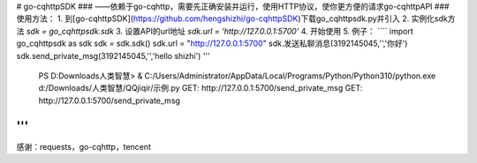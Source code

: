 # go-cqhttpSDK
### ——依赖于go-cqhttp，需要先正确安装并运行，使用HTTP协议，使你更方便的请求go-cqhttpAPI
### 使用方法：
1. 到[go-cqhttpSDK](https://github.com/hengshizhi/go-cqhttpSDK)下载go_cqhttpsdk.py并引入
2. 实例化sdk方法 `sdk = go_cqhttpsdk.sdk`
3. 设置API的url地址 `sdk.url = 'http://127.0.0.1:5700'`
4. 开始使用
5. 例子：
````
import go_cqhttpsdk as sdk
sdk = sdk.sdk()
sdk.url = "http://127.0.0.1:5700"
sdk.发送私聊消息(3192145045,'','你好')
sdk.send_private_msg(3192145045,'','hello shizhi')
'''
 PS D:\Downloads\人类智慧> & C:/Users/Administrator/AppData/Local/Programs/Python/Python310/python.exe d:/Downloads/人类智慧/QQjiqir/示例.py
 GET: http://127.0.0.1:5700/send_private_msg
 GET: http://127.0.0.1:5700/send_private_msg
'''
````
感谢：requests，go-cqhttp，tencent